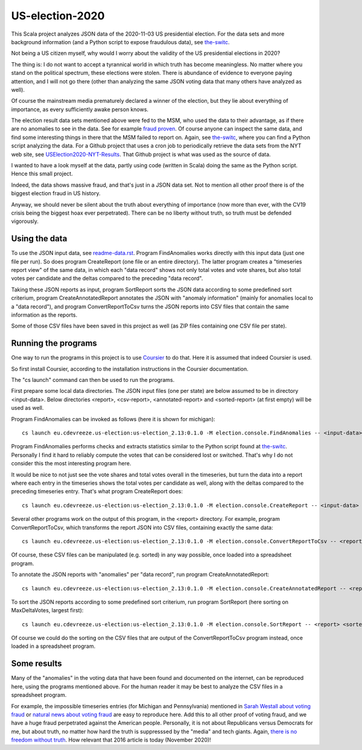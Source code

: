 ================
US-election-2020
================

This Scala project analyzes JSON data of the 2020-11-03 US presidential election.
For the data sets and more background information (and a Python script to expose fraudulous data), see `the-switc`_.

Not being a US citizen myself, why would I worry about the validity of the US presidential elections in 2020?

The thing is: I do not want to accept a tyrannical world in which truth has become meaningless. No matter where you stand
on the political spectrum, these elections were stolen. There is abundance of evidence to everyone paying attention,
and I will not go there (other than analyzing the same JSON voting data that many others have analyzed as well).

Of course the mainstream media prematurely declared a winner of the election, but they lie about everything of importance,
as every sufficiently awake person knows.

The election result data sets mentioned above were fed to the MSM, who used the data to their advantage, as if there are
no anomalies to see in the data. See for example `fraud proven`_. Of course anyone can inspect the same data, and find some
interesting things in there that the MSM failed to report on. Again, see `the-switc`_, where you can find a Python script
analyzing the data. For a Github project that uses a cron job to periodically retrieve the data sets from the NYT web site,
see `USElection2020-NYT-Results`_. That Github project is what was used as the source of data.

I wanted to have a look myself at the data, partly using code (written in Scala) doing the same as the Python script. Hence
this small project.

Indeed, the data shows massive fraud, and that's just in a JSON data set. Not to mention all other proof there is of the biggest
election fraud in US history.

Anyway, we should never be silent about the truth about everything of importance (now more than ever, with the CV19 crisis being
the biggest hoax ever perpetrated). There can be no liberty without truth, so truth must be defended vigorously.

Using the data
==============

To use the JSON input data, see `readme-data.rst`_. Program FindAnomalies works directly with this input data (just one file per run).
So does program CreateReport (one file or an entire directory). The latter program creates a "timeseries report view" of the same data,
in which each "data record" shows not only total votes and vote shares, but also total votes per candidate and the deltas compared
to the preceding "data record".

Taking these JSON reports as input, program SortReport sorts the JSON data according to some predefined sort criterium,
program CreateAnnotatedReport annotates the JSON with "anomaly information" (mainly for anomalies local to a "data record"),
and program ConvertReportToCsv turns the JSON reports into CSV files that contain the same information as the reports.

Some of those CSV files have been saved in this project as well (as ZIP files containing one CSV file per state).

Running the programs
====================

One way to run the programs in this project is to use `Coursier`_ to do that. Here it is assumed that indeed Coursier is used.

So first install Coursier, according to the installation instructions in the Coursier documentation.

The "cs launch" command can then be used to run the programs.

First prepare some local data directories. The JSON input files (one per state) are below assumed to be in directory <input-data>.
Below directories <report>, <csv-report>, <annotated-report> and <sorted-report> (at first empty) will be used as well.

Program FindAnomalies can be invoked as follows (here it is shown for michigan)::

   cs launch eu.cdevreeze.us-election:us-election_2.13:0.1.0 -M election.console.FindAnomalies -- <input-data>/michigan.json

Program FindAnomalies performs checks and extracts statistics similar to the Python script found at `the-switc`_.
Personally I find it hard to reliably compute the votes that can be considered lost or switched. That's why I do not consider
this the most interesting program here.

It would be nice to not just see the vote shares and total votes overall in the timeseries, but turn the data into a report
where each entry in the timeseries shows the total votes per candidate as well, along with the deltas compared to the preceding
timeseries entry. That's what program CreateReport does::

   cs launch eu.cdevreeze.us-election:us-election_2.13:0.1.0 -M election.console.CreateReport -- <input-data> <report>

Several other programs work on the output of this program, in the <report> directory. For example, program ConvertReportToCsv,
which transforms the report JSON into CSV files, containing exactly the same data::

   cs launch eu.cdevreeze.us-election:us-election_2.13:0.1.0 -M election.console.ConvertReportToCsv -- <report> <csv-report>

Of course, these CSV files can be manipulated (e.g. sorted) in any way possible, once loaded into a spreadsheet program.

To annotate the JSON reports with "anomalies" per "data record", run program CreateAnnotatedReport::

   cs launch eu.cdevreeze.us-election:us-election_2.13:0.1.0 -M election.console.CreateAnnotatedReport -- <report> <annotated-report>

To sort the JSON reports according to some predefined sort criterium, run program SortReport (here sorting on MaxDeltaVotes, largest first)::

   cs launch eu.cdevreeze.us-election:us-election_2.13:0.1.0 -M election.console.SortReport -- <report> <sorted-report> MaxDeltaVotes

Of course we could do the sorting on the CSV files that are output of the ConvertReportToCsv program instead, once loaded in
a spreadsheet program.

Some results
============

Many of the "anomalies" in the voting data that have been found and documented on the internet, can be reproduced here, using
the programs mentioned above. For the human reader it may be best to analyze the CSV files in a spreadsheet program.

For example, the impossible timeseries entries (for Michigan and Pennsylvania) mentioned in `Sarah Westall about voting fraud`_
or `natural news about voting fraud`_ are easy to reproduce here. Add this to all other proof of voting fraud, and we have a
huge fraud perpetrated against the American people. Personally, it is not about Republicans versus Democrats for me, but
about truth, no matter how hard the truth is suppresssed by the "media" and tech giants. Again, `there is no freedom without truth`_.
How relevant that 2016 article is today (November 2020)!


.. _`the-switc`: https://thedonald.win/p/11Q8XQIWRs/-happening-ive-updated-the-switc/
.. _`fraud proven`: https://sarahwestall.com/trump-won-fraud-proven-analysis-of-voting-data-shows-exactly-what-happened/
.. _`USElection2020-NYT-Results`: https://github.com/favstats/USElection2020-NYT-Results
.. _`readme-data.rst`: https://github.com/dvreeze/us-election-2020/blob/master/jvm/src/main/resources/EdisonData/readme-data.rst
.. _`Coursier`: https://get-coursier.io/
.. _`Sarah Westall about voting fraud`: https://sarahwestall.com/trump-won-fraud-proven-analysis-of-voting-data-shows-exactly-what-happened/
.. _`natural news about voting fraud`: https://www.naturalnews.com/2020-11-11-election-data-analyzed-votes-switched-biden-software.html
.. _`there is no freedom without truth`: https://www.paulcraigroberts.org/2016/02/02/there-is-no-freedom-without-truth-paul-craig-roberts/
